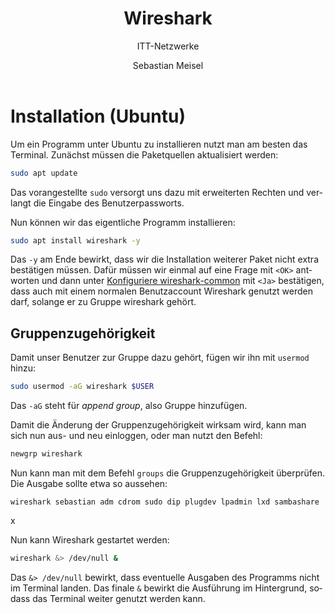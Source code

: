 :LaTeX_PROPERTIES:
#+LANGUAGE:              de
#+OPTIONS:     		 d:nil todo:nil pri:nil tags:nil
#+OPTIONS:	         H:4
#+LaTeX_CLASS: 	         orgstandard
#+LaTeX_CMD:             xelatex
:END:
:REVEAL_PROPERTIES:
#+REVEAL_ROOT: https://cdn.jsdelivr.net/npm/reveal.js
#+REVEAL_REVEAL_JS_VERSION: 4
#+REVEAL_THEME: league
#+REVEAL_EXTRA_CSS: ./mystyle.css
#+REVEAL_HLEVEL: 2
#+OPTIONS: timestamp:nil toc:nil num:nil
:END:

#+TITLE: Wireshark 
#+SUBTITLE: ITT-Netzwerke
#+AUTHOR: Sebastian Meisel

* Installation (Ubuntu)

Um ein Programm unter Ubuntu zu installieren nutzt man am besten das Terminal. Zunächst
müssen die Paketquellen aktualisiert werden:

#+BEGIN_SRC bash    
 sudo apt update
#+END_SRC

Das vorangestellte ~sudo~ versorgt uns dazu mit erweiterten Rechten und verlangt die Eingabe
des Benutzerpassworts.

Nun können wir das eigentliche Programm installieren:

#+BEGIN_SRC bash    
 sudo apt install wireshark -y
#+END_SRC

Das ~-y~ am Ende bewirkt, dass wir die Installation weiterer Paket nicht extra bestätigen müssen. Dafür müssen wir einmal auf eine Frage mit ~<OK>~ antworten und dann unter [[fig:wsconfig][Konfiguriere wireshark-common]] mit ~<Ja>~ bestätigen, dass auch mit einem normalen Benutzaccount Wireshark genutzt werden darf, solange er zu Gruppe wireshark gehört.
#+CAPTION: Konfiguriere wireshark-common
#+NAME: fig:wsconfig
#+ATTR_HTML: :width 50%
#+ATTR_LATEX: :width .65\linewidth
#+ATTR_ORG: :width 700
[[file:Bilder/wireshark_config.png]]

** Gruppenzugehörigkeit

Damit unser Benutzer zur Gruppe dazu gehört, fügen wir ihn mit ~usermod~ hinzu:

#+BEGIN_SRC bash    
sudo usermod -aG wireshark $USER
#+END_SRC

Das ~-aG~ steht für /append group/, also Gruppe hinzufügen.

Damit die Änderung der Gruppenzugehörigkeit wirksam wird, kann man sich nun aus- und neu einloggen, oder man nutzt den Befehl:

#+BEGIN_SRC bash    
 newgrp wireshark
#+END_SRC

Nun kann man mit dem Befehl ~groups~ die Gruppenzugehörigkeit überprüfen. Die Ausgabe sollte etwa so aussehen:

#+BEGIN_EXAMPLE
wireshark sebastian adm cdrom sudo dip plugdev lpadmin lxd sambashare
#+END_EXAMPLEx

Nun kann Wireshark gestartet werden:

#+BEGIN_SRC bash    
wireshark &> /dev/null &
#+END_SRC

Das ~&> /dev/null~ bewirkt, dass eventuelle Ausgaben des Programms nicht im Terminal landen. Das finale ~&~ bewirkt die Ausführung im Hintergrund, sodass das Terminal weiter genutzt werden kann.






 
